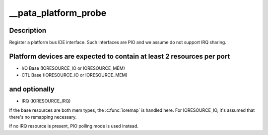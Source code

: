 .. -*- coding: utf-8; mode: rst -*-
.. src-file: drivers/ata/pata_platform.c

.. _`__pata_platform_probe`:

__pata_platform_probe
=====================

.. c:function:: int __pata_platform_probe(struct device *dev, struct resource *io_res, struct resource *ctl_res, struct resource *irq_res, unsigned int ioport_shift, int __pio_mask, struct scsi_host_template *sht)

    attach a platform interface

    :param struct device \*dev:
        device

    :param struct resource \*io_res:
        Resource representing I/O base

    :param struct resource \*ctl_res:
        Resource representing CTL base

    :param struct resource \*irq_res:
        Resource representing IRQ and its flags

    :param unsigned int ioport_shift:
        I/O port shift

    :param int __pio_mask:
        PIO mask

    :param struct scsi_host_template \*sht:
        scsi_host_template to use when registering

.. _`__pata_platform_probe.description`:

Description
-----------

Register a platform bus IDE interface. Such interfaces are PIO and we
assume do not support IRQ sharing.

.. _`__pata_platform_probe.platform-devices-are-expected-to-contain-at-least-2-resources-per-port`:

Platform devices are expected to contain at least 2 resources per port
----------------------------------------------------------------------


- I/O Base (IORESOURCE_IO or IORESOURCE_MEM)
- CTL Base (IORESOURCE_IO or IORESOURCE_MEM)

.. _`__pata_platform_probe.and-optionally`:

and optionally
--------------


- IRQ      (IORESOURCE_IRQ)

If the base resources are both mem types, the \ :c:func:`ioremap`\  is handled
here. For IORESOURCE_IO, it's assumed that there's no remapping
necessary.

If no IRQ resource is present, PIO polling mode is used instead.

.. This file was automatic generated / don't edit.

